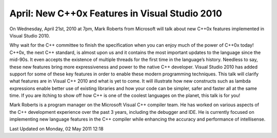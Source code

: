 April: New C++0x Features in Visual Studio 2010
-----------------------------------------------

On Wednesday, April 21st, 2010 at 7pm, Mark Roberts from Microsoft will
talk about new C++0x features implemented in Visual Studio 2010.

Why wait for the C++ committee to finish the specification when you can
enjoy much of the power of C++0x today!
C++0x, the next C++ standard, is almost upon us
and it contains the most important updates to the language since the mid-90s.
It even accepts the existence of multiple threads for the first time in the language’s history.
Needless to say, these new features bring more expressiveness and power to the native C++ developer.
Visual Studio 2010 has added support for some of these key features
in order to enable these modern programming techniques.
This talk will clarify what features are in Visual C++ 2010 and what is yet to come.
It will illustrate how new constructs such as lambda expressions
enable better use of existing libraries
and how your code can be simpler, safer and faster all at the same time.
If you are itching to show off how C++ is one of the coolest languages on the planet,
this talk is for you!

Mark Roberts is a program manager on the Microsoft Visual C++ compiler team.
He has worked on various aspects of the C++ development experience
over the past 3 years, including the debugger and IDE.
He is currently focused on implementing new language features in the C++ compiler
while enhancing the accuracy and performance of intellisense.

Last Updated on Monday, 02 May 2011 12:18  
